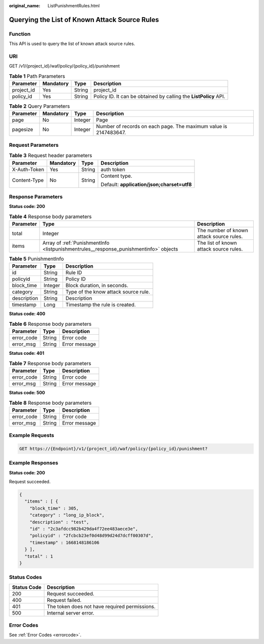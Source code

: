 :original_name: ListPunishmentRules.html

.. _ListPunishmentRules:

Querying the List of Known Attack Source Rules
==============================================

Function
--------

This API is used to query the list of known attack source rules.

URI
---

GET /v1/{project_id}/waf/policy/{policy_id}/punishment

.. table:: **Table 1** Path Parameters

   +------------+-----------+--------+------------------------------------------------------------------+
   | Parameter  | Mandatory | Type   | Description                                                      |
   +============+===========+========+==================================================================+
   | project_id | Yes       | String | project_id                                                       |
   +------------+-----------+--------+------------------------------------------------------------------+
   | policy_id  | Yes       | String | Policy ID. It can be obtained by calling the **ListPolicy** API. |
   +------------+-----------+--------+------------------------------------------------------------------+

.. table:: **Table 2** Query Parameters

   +-----------+-----------+---------+------------------------------------------------------------------+
   | Parameter | Mandatory | Type    | Description                                                      |
   +===========+===========+=========+==================================================================+
   | page      | No        | Integer | Page                                                             |
   +-----------+-----------+---------+------------------------------------------------------------------+
   | pagesize  | No        | Integer | Number of records on each page. The maximum value is 2147483647. |
   +-----------+-----------+---------+------------------------------------------------------------------+

Request Parameters
------------------

.. table:: **Table 3** Request header parameters

   +-----------------+-----------------+-----------------+--------------------------------------------+
   | Parameter       | Mandatory       | Type            | Description                                |
   +=================+=================+=================+============================================+
   | X-Auth-Token    | Yes             | String          | auth token                                 |
   +-----------------+-----------------+-----------------+--------------------------------------------+
   | Content-Type    | No              | String          | Content type.                              |
   |                 |                 |                 |                                            |
   |                 |                 |                 | Default: **application/json;charset=utf8** |
   +-----------------+-----------------+-----------------+--------------------------------------------+

Response Parameters
-------------------

**Status code: 200**

.. table:: **Table 4** Response body parameters

   +-----------+---------------------------------------------------------------------------------------+------------------------------------------+
   | Parameter | Type                                                                                  | Description                              |
   +===========+=======================================================================================+==========================================+
   | total     | Integer                                                                               | The number of known attack source rules. |
   +-----------+---------------------------------------------------------------------------------------+------------------------------------------+
   | items     | Array of :ref:`PunishmentInfo <listpunishmentrules__response_punishmentinfo>` objects | The list of known attack source rules.   |
   +-----------+---------------------------------------------------------------------------------------+------------------------------------------+

.. _listpunishmentrules__response_punishmentinfo:

.. table:: **Table 5** PunishmentInfo

   =========== ======= ====================================
   Parameter   Type    Description
   =========== ======= ====================================
   id          String  Rule ID
   policyid    String  Policy ID
   block_time  Integer Block duration, in seconds.
   category    String  Type of the know attack source rule.
   description String  Description
   timestamp   Long    Timestamp the rule is created.
   =========== ======= ====================================

**Status code: 400**

.. table:: **Table 6** Response body parameters

   ========== ====== =============
   Parameter  Type   Description
   ========== ====== =============
   error_code String Error code
   error_msg  String Error message
   ========== ====== =============

**Status code: 401**

.. table:: **Table 7** Response body parameters

   ========== ====== =============
   Parameter  Type   Description
   ========== ====== =============
   error_code String Error code
   error_msg  String Error message
   ========== ====== =============

**Status code: 500**

.. table:: **Table 8** Response body parameters

   ========== ====== =============
   Parameter  Type   Description
   ========== ====== =============
   error_code String Error code
   error_msg  String Error message
   ========== ====== =============

Example Requests
----------------

.. code-block:: text

   GET https://{Endpoint}/v1/{project_id}/waf/policy/{policy_id}/punishment?

Example Responses
-----------------

**Status code: 200**

Request succeeded.

.. code-block::

   {
     "items" : [ {
       "block_time" : 305,
       "category" : "long_ip_block",
       "description" : "test",
       "id" : "2c3afdcc982b429da4f72ee483aece3e",
       "policyid" : "2fcbcb23ef0d48d99d24d7dcff00307d",
       "timestamp" : 1668148186106
     } ],
     "total" : 1
   }

Status Codes
------------

=========== =============================================
Status Code Description
=========== =============================================
200         Request succeeded.
400         Request failed.
401         The token does not have required permissions.
500         Internal server error.
=========== =============================================

Error Codes
-----------

See :ref:`Error Codes <errorcode>`.
